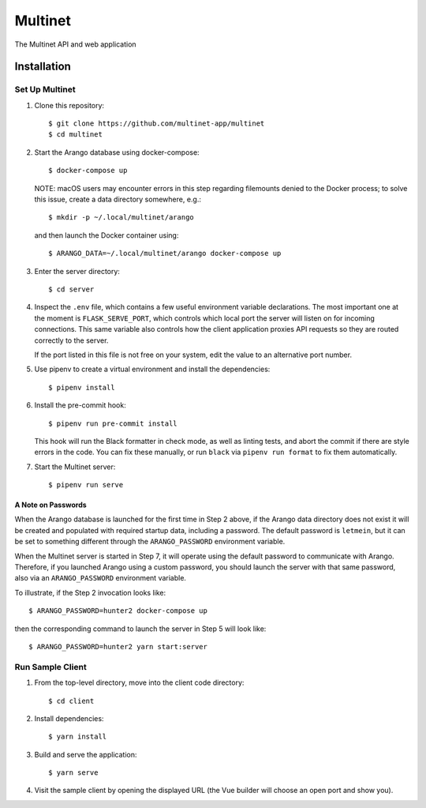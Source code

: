 .. _multinet:

========
Multinet
========
The Multinet API and web application

.. highlight:: sh

Installation
============

Set Up Multinet
---------------

1. Clone this repository: ::

       $ git clone https://github.com/multinet-app/multinet
       $ cd multinet

2. Start the Arango database using docker-compose: ::

       $ docker-compose up

   NOTE: macOS users may encounter errors in this step regarding filemounts
   denied to the Docker process; to solve this issue, create a data directory
   somewhere, e.g.::

       $ mkdir -p ~/.local/multinet/arango

   and then launch the Docker container using::

       $ ARANGO_DATA=~/.local/multinet/arango docker-compose up

3. Enter the server directory: ::

       $ cd server

4. Inspect the ``.env`` file, which contains a few useful environment variable
   declarations. The most important one at the moment is ``FLASK_SERVE_PORT``,
   which controls which local port the server will listen on for incoming
   connections. This same variable also controls how the client application
   proxies API requests so they are routed correctly to the server.

   If the port listed in this file is not free on your system, edit the value to
   an alternative port number.

5. Use pipenv to create a virtual environment and install the dependencies: ::

       $ pipenv install

6. Install the pre-commit hook: ::

       $ pipenv run pre-commit install

   This hook will run the Black formatter in check mode, as well as linting
   tests, and abort the commit if there are style errors in the code. You can
   fix these manually, or run ``black`` via ``pipenv run format`` to fix them
   automatically.

7. Start the Multinet server: ::

       $ pipenv run serve

A Note on Passwords
~~~~~~~~~~~~~~~~~~~

When the Arango database is launched for the first time in Step 2 above, if the
Arango data directory does not exist it will be created and populated with
required startup data, including a password. The default password is
``letmein``, but it can be set to something different through the
``ARANGO_PASSWORD`` environment variable.

When the Multinet server is started in Step 7, it will operate using the default
password to communicate with Arango. Therefore, if you launched Arango using a
custom password, you should launch the server with that same password, also via
an ``ARANGO_PASSWORD`` environment variable.

To illustrate, if the Step 2 invocation looks like::

    $ ARANGO_PASSWORD=hunter2 docker-compose up

then the corresponding command to launch the server in Step 5 will look like::

    $ ARANGO_PASSWORD=hunter2 yarn start:server

Run Sample Client
-----------------

1. From the top-level directory, move into the client code directory: ::

   $ cd client

2. Install dependencies: ::

   $ yarn install

3. Build and serve the application: ::

   $ yarn serve

4. Visit the sample client by opening the displayed URL (the Vue builder will
   choose an open port and show you).
